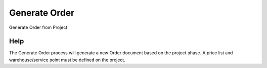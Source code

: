 
.. _functional-guide/process/c_project_generate:

==============
Generate Order
==============

Generate Order from Project

Help
====
The Generate Order process will generate a new Order document based on the project phase. A price list and warehouse/service point must be defined on the project.
